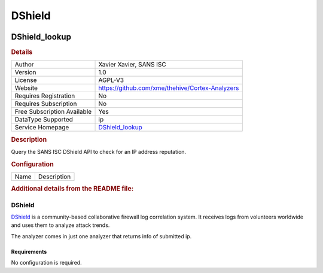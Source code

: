 DShield
=======

.. image:: ./assets/dshield.png
   :alt: logo

DShield_lookup
--------------

.. rubric:: Details

===========================  ===============================================
Author                       Xavier Xavier, SANS ISC
Version                      1.0
License                      AGPL-V3
Website                      https://github.com/xme/thehive/Cortex-Analyzers
Requires Registration        No
Requires Subscription        No
Free Subscription Available  Yes
DataType Supported           ip
Service Homepage             `DShield_lookup <https://isc.sans.edu/>`_
===========================  ===============================================

.. rubric:: Description

Query the SANS ISC DShield API to check for an IP address reputation.

.. rubric:: Configuration

====  ===========
Name  Description
====  ===========


.. rubric:: Additional details from the README file:


DShield
^^^^^^^

`DShield <https://isc.sans.edu/howto.html>`_ is a community-based collaborative firewall log correlation system. It receives logs from volunteers worldwide and uses them to analyze attack trends. 

The analyzer comes in just one analyzer that returns info of submitted ip.

Requirements
~~~~~~~~~~~~

No configuration is required.

